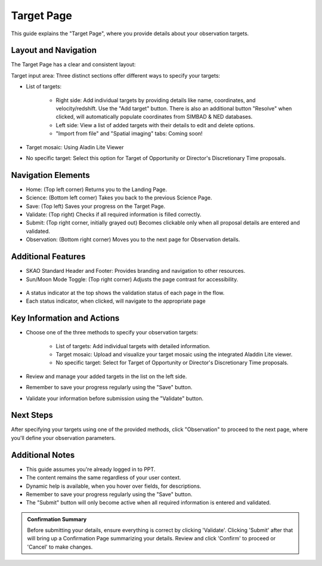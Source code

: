 Target Page
~~~~~~~~~~~

This guide explains the "Target Page", where you provide details about your observation targets.

.. figure:: /images/targetPage.png
   :width: 90%
   :alt: screen in light & dark mode 

Layout and Navigation
=====================

The Target Page has a clear and consistent layout:

Target input area: Three distinct sections offer different ways to specify your targets:

- List of targets:

   - Right side: Add individual targets by providing details like name, coordinates, and velocity/redshift. Use the "Add target" button. There is also an additional button "Resolve" when clicked, will automatically populate coordinates from SIMBAD & NED databases.
   - Left side: View a list of added targets with their details to edit and delete options.
   - "Import from file" and "Spatial imaging" tabs: Coming soon!

- Target mosaic: Using Aladin Lite Viewer

- No specific target: Select this option for Target of Opportunity or Director's Discretionary Time proposals.

Navigation Elements
===================

- Home: (Top left corner) Returns you to the Landing Page.
- Science: (Bottom left corner) Takes you back to the previous Science Page.
- Save: (Top left) Saves your progress on the Target Page.
- Validate: (Top right) Checks if all required information is filled correctly.
- Submit: (Top right corner, initially grayed out) Becomes clickable only when all proposal details are entered and validated.
- Observation: (Bottom right corner) Moves you to the next page for Observation details.

Additional Features
===================

- SKAO Standard Header and Footer: Provides branding and navigation to other resources.
- Sun/Moon Mode Toggle: (Top right corner) Adjusts the page contrast for accessibility.

.. figure:: /images/sunMoonBtn.png
   :width: 5%
   :alt: light/dark Button

.. figure:: /images/targetPage.png
   :width: 90%
   :alt: screen in light & dark mode 
   
- A status indicator at the top shows the validation status of each page in the flow.
- Each status indicator, when clicked, will navigate to the appropriate page

.. figure:: /images/pageStatus.png
   :width: 90%
   :alt: page status icons/navigation

Key Information and Actions
===========================

- Choose one of the three methods to specify your observation targets:

   - List of targets: Add individual targets with detailed information.
   - Target mosaic: Upload and visualize your target mosaic using the integrated Aladdin Lite viewer.
   - No specific target: Select for Target of Opportunity or Director's Discretionary Time proposals.

- Review and manage your added targets in the list on the left side.
- Remember to save your progress regularly using the "Save" button.
- Validate your information before submission using the "Validate" button.

Next Steps
==========

After specifying your targets using one of the provided methods, click "Observation" to proceed to the next page, where you'll define your observation parameters.

Additional Notes
================

- This guide assumes you're already logged in to PPT.
- The content remains the same regardless of your user context.
- Dynamic help is available, when you hover over fields, for descriptions. 
- Remember to save your progress regularly using the "Save" button.
- The "Submit" button will only become active when all required information is entered and validated.

.. admonition:: Confirmation Summary

   Before submitting your details, ensure everything is correct by clicking 'Validate'. Clicking 'Submit' after that will bring up a Confirmation Page summarizing your details. Review and click 'Confirm' to proceed or 'Cancel' to make changes.
